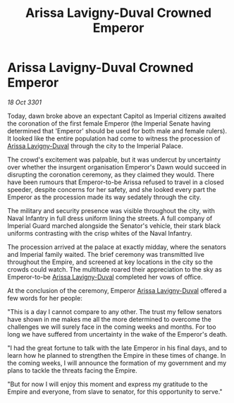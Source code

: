 :PROPERTIES:
:ID:       e0d12250-cbab-4a27-a443-76c2e531f1d7
:END:
#+title: Arissa Lavigny-Duval Crowned Emperor
#+filetags: :3301:galnet:

* Arissa Lavigny-Duval Crowned Emperor

/18 Oct 3301/

Today, dawn broke above an expectant Capitol as Imperial citizens awaited the coronation of the first female Emperor (the Imperial Senate having determined that 'Emperor' should be used for both male and female rulers). It looked like the entire population had come to witness the procession of [[id:34f3cfdd-0536-40a9-8732-13bf3a5e4a70][Arissa Lavigny-Duval]] through the city to the Imperial Palace. 

The crowd's excitement was palpable, but it was undercut by uncertainty over whether the insurgent organisation Emperor's Dawn would succeed in disrupting the coronation ceremony, as they claimed they would. There have been rumours that Emperor-to-be Arissa refused to travel in a closed speeder, despite concerns for her safety, and she looked every part the Emperor as the procession made its way sedately through the city. 

The military and security presence was visible throughout the city, with Naval Infantry in full dress uniform lining the streets. A full company of Imperial Guard marched alongside the Senator's vehicle, their stark black uniforms contrasting with the crisp whites of the Naval Infantry. 

The procession arrived at the palace at exactly midday, where the senators and Imperial family waited. The brief ceremony was transmitted live throughout the Empire, and screened at key locations in the city so the crowds could watch. The multitude roared their appreciation to the sky as Emperor-to-be [[id:34f3cfdd-0536-40a9-8732-13bf3a5e4a70][Arissa Lavigny-Duval]] completed her vows of office. 

At the conclusion of the ceremony, Emperor [[id:34f3cfdd-0536-40a9-8732-13bf3a5e4a70][Arissa Lavigny-Duval]] offered a few words for her people: 

"This is a day I cannot compare to any other. The trust my fellow senators have shown in me makes me all the more determined to overcome the challenges we will surely face in the coming weeks and months. For too long we have suffered from uncertainty in the wake of the Emperor's death.  

"I had the great fortune to talk with the late Emperor in his final days, and to learn how he planned to strengthen the Empire in these times of change. In the coming weeks, I will announce the formation of my government and my plans to tackle the threats facing the Empire. 

"But for now I will enjoy this moment and express my gratitude to the Empire and everyone, from slave to senator, for this opportunity to serve."
